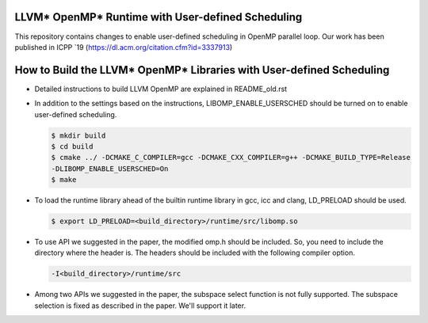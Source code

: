 ==================================================
LLVM* OpenMP* Runtime with User-defined Scheduling
==================================================
This repository contains changes to enable user-defined scheduling in OpenMP parallel loop. 
Our work has been published in ICPP `19
(https://dl.acm.org/citation.cfm?id=3337913)

=====================================================================
How to Build the LLVM* OpenMP* Libraries with User-defined Scheduling
=====================================================================

- Detailed instructions to build LLVM OpenMP are explained in README_old.rst
- In addition to the settings based on the instructions, LIBOMP_ENABLE_USERSCHED should be turned on to enable user-defined scheduling. 

  .. code-block:: console

    $ mkdir build
    $ cd build
    $ cmake ../ -DCMAKE_C_COMPILER=gcc -DCMAKE_CXX_COMPILER=g++ -DCMAKE_BUILD_TYPE=Release 
    -DLIBOMP_ENABLE_USERSCHED=On
    $ make

- To load the runtime library ahead of the builtin runtime library in gcc, icc and clang, LD_PRELOAD should be used.

  .. code-block:: console 

    $ export LD_PRELOAD=<build_directory>/runtime/src/libomp.so

- To use API we suggested in the paper, the modified omp.h should be included. So, you need to include the directory where the header is. The headers should be included with the following compiler option.
  
  .. code-block:: console
  
    -I<build_directory>/runtime/src

- Among two APIs we suggested in the paper, the subspace select function is not fully supported. The subspace selection is fixed as described in the paper. We'll support it later. 
